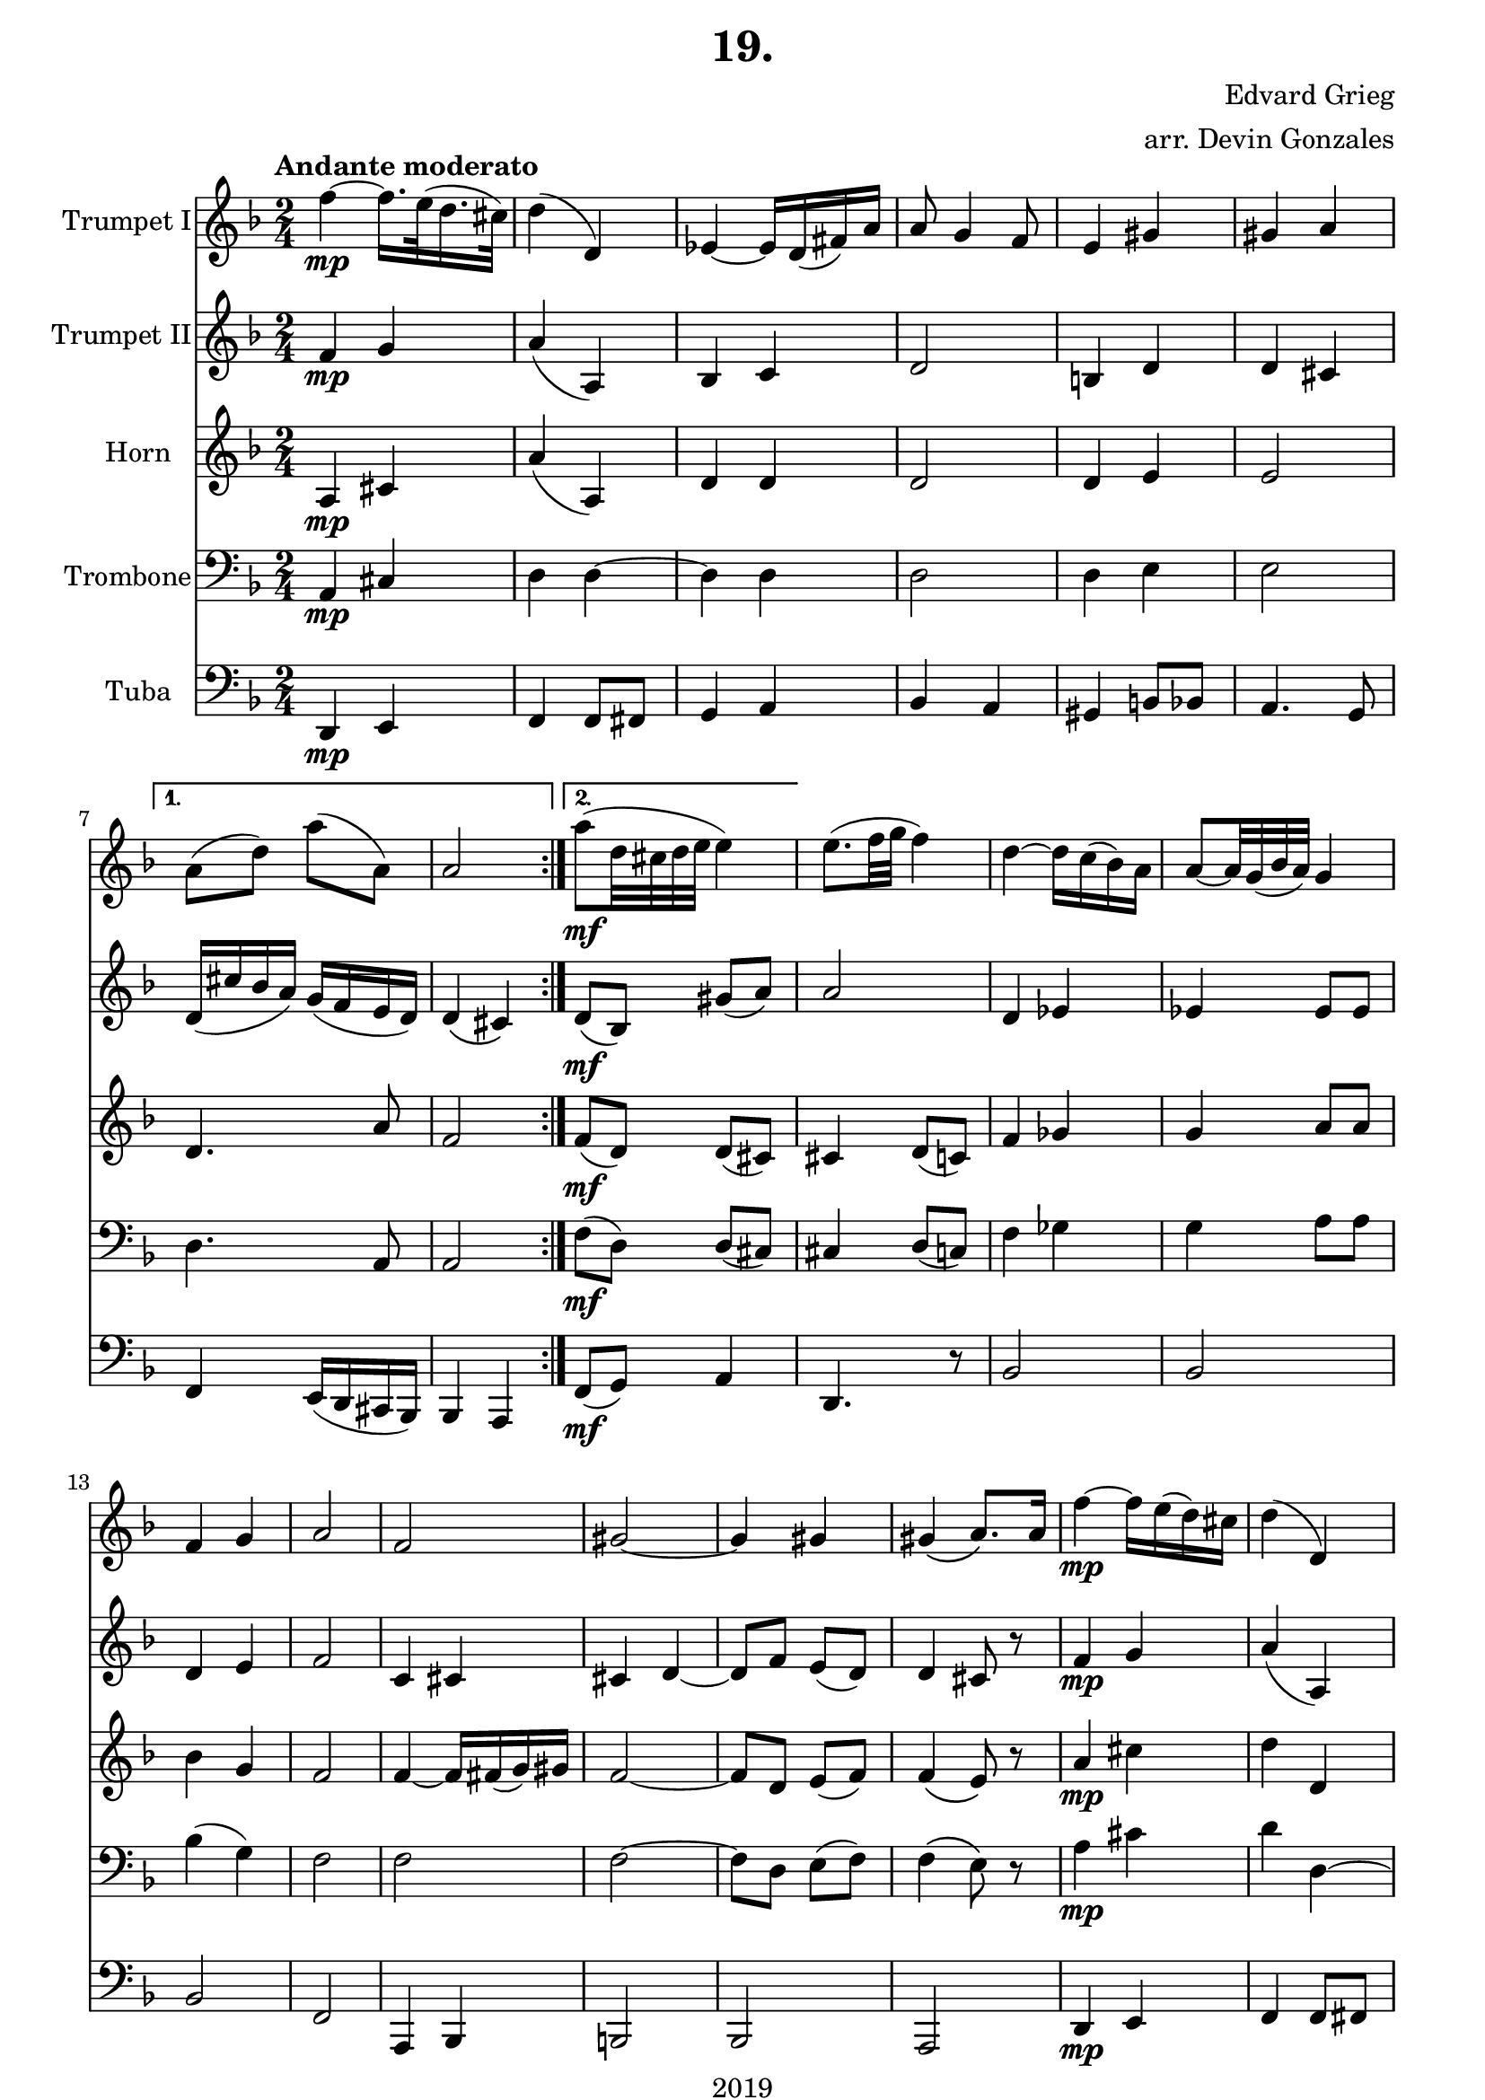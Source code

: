 \version "2.18.2"

\header {
  title = "19."
  composer = "Edvard Grieg"
  arranger = "arr. Devin Gonzales"
  copyright = "2019"
  tagline = ##f
}

global = {
  \key f \major
  \numericTimeSignature
  \time 2/4
  \tempo "Andante moderato"
}
  \paper {
 top-margin = 0.1\in
 left-margin = 0.5\in
 right-margin = 0.5\in
 bottom-margin = 0.01\in
}

scoreATrumpetBbI = \relative c'' {
  \global
  \transposition bes
    \repeat volta 2 {
  f4\mp~f16. e32( d16. cis32) |%m1
  d4( d,) |%m2
  ees4~ees16 d( fis) a |%m3
  a8 g4 f8 |%m4
  e4 gis |%m5
  gis a |}%m6
    \alternative {
      {a8( d) a'( a,)| a2 |}%m7-8
      {a'8\mf( d,32 cis d e e4) |}}%m9
  e8.( f32 g f4) |%m10
  d~d16 c( bes) a |%m11
  a8~a32 g( bes a) g4 |%m12
  f4 g |%m13
  a2 |%m14
  f |%m15
  gis2~ |%m16
  gis4 gis |%m17
      %NO BAD DAYS
  gis4\( a8.\) a16 |%m18
  f'4\mp~f16 e( d) cis |%m19
  d4( d,) |%m20
  e4( d) |%m21
  a'8 g4 f8 |%22
  f16(\cresc e dis e) r4 |%m23
  r4 d'16( bes a bes) |%m24
  a4 cis16( bes a g) |%m25
  d'2\f\! \bar "|." |%m26
}

scoreATrumpetBbII = \relative c'' {
  \global
  \transposition bes
    \repeat volta 2 {
  f,4 \mp g |%m1
  a( a,) |%m2
  bes c |%m3
  d2 |%m4
  b4 d |%m5
  d cis |}%m6
    \alternative {
      {d16( cis' bes a) g( f e d) | d4\( cis\)|}%m7-8
      {d8( \mf bes) gis'( a) |}}%m9
  a2 |%m10
  d,4 ees |%m11
  ees4 ees8 ees |%m12
  d4 e |%m13m
  f2 |%m14
  c4 cis |%m15
  cis d~ |%m16
  d8 f e( d) |%m17
  d4 cis8 r |%m18
  f4 \mp g |%m19
  a( a,) |%m20
  bes c |%m21
  d2 |%m22
  bes4\cresc c |%m23
  a'16( g fis g) r4 |%m24
  d16( f e d) e8 d~ |%m25
  d2\f\! |%m26
}

scoreAHornF = \relative c'' {
  \global
  \transposition bes
    \repeat volta 2 {
  a,4 \mp cis |%m1
  a'4( a,) |%m2
  d d |%m3
  d2 |%m4
  d4 e |%m5
  e2 |}%m6
    \alternative {
  {d4. a'8 | f2 |}%m7-8
  {f8( \mf d) d( cis) |}}%m9
  cis4 d8( c) |%m10
  f4 ges |%m11
  g a8 a |%m12
  bes4 g |%m13
  f2 |%m14
  f4~f16 fis( g) gis |%m15
  f2~ |%m16
  f8 d e( f) |%m17
  f4\( e8\) r |%m18
  a4\mp cis |%m19
  d d, |%m20
  e4~e16 fis( bes16. a32) |%m21
  d,2 |%m22
  d4-+\cresc g16( fis eis fis) |%m23
  r4 bes16( g fis g) |%m24
  a4 a |%m25
  f2\f\! |%m26
}

scoreATrombone = \relative c {
  \global
  \transposition bes
    \repeat volta 2 {
  a4 \mp cis |%m1
  d d~ |%m2
  d d |%m3
  d2 |%m4
  d4 e|%m5
  e2 |}%m6
    \alternative{
    {d4. a8 | a2|}%m7-8
    {f'8( \mf d) d( cis)|}}%m9
  cis4 d8( c) |%m10
  f4 ges |%m11
  g a8 a |%m12
  bes4( g) |%m13
  f2 |%m14
  f |%m15
  f2~ |%m16
  f8 d e( f) |%m17
  f4\(e8\) r |%m18
  a4 \mp cis |%m19
  d d,~ |%m20
  d d |%m21
  d2 |%m22
  d4 \cresc d |%m23
  d4 g |%m24
  f16( d cis bes) e8 d~ |%m25
  d2\f\! |%m26

}

scoreATuba = \relative c'' {
  \global
  \transposition bes,
    \repeat volta 2 {
  d,,,4 \mp e |%m1
  f f8fis |%m2
  g4 a |%m3
  bes a |%m4
  gis b8 bes |%m5
  a4. g8 |}%m6
    \alternative{
  {f4 e16( d cis bes) | bes4 a |}%m7-8
  {f'8( \mf g) a4 |}}%m9
  d,4. r8 |%m10
  bes'2 |%m11
  bes |%12
  bes |%m13
  f2 |%m14
  a,4 bes |%m15
  b2 |%m16
  bes |%m17
  a |%m18
  d4 \mp e |%m19
  f4 f8 fis |%m20
  g4 a |%m21
  bes a |%m22
  g\cresc a |%m23
  bes g |%m24
  a a16( g f e) |%m25
  d2\f\! |%m26
}

scoreATrumpetBbIPart = \new Staff \with {
  instrumentName = "Trumpet I"
  midiInstrument = "trumpet"
} \scoreATrumpetBbI

scoreATrumpetBbIIPart = \new Staff \with {
  instrumentName = "Trumpet II"
  midiInstrument = "trumpet"
} \scoreATrumpetBbII

scoreAHornFPart = \new Staff \with {
  instrumentName = "Horn"
  midiInstrument = "french horn"
} \scoreAHornF

scoreATrombonePart = \new Staff \with {
  instrumentName = "Trombone"
  midiInstrument = "trombone"
} { \clef bass \scoreATrombone }

scoreATubaPart = \new Staff \with {
  instrumentName = "Tuba"
  midiInstrument = "tuba"
} {\clef bass \scoreATuba}

\score {
  <<
    \scoreATrumpetBbIPart
    \scoreATrumpetBbIIPart
    \scoreAHornFPart
    \scoreATrombonePart
    \scoreATubaPart
  >>
  \layout { }
  \midi {
    \tempo 4=45
  }
}
